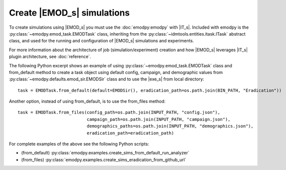 ===========================
Create |EMOD_s| simulations
===========================

To create simulations using |EMOD_s| you must use the :doc:`emodpy:emodpy` with |IT_s|. Included with emodpy is the :py:class:`~emodpy.emod_task.EMODTask` class, inheriting from the :py:class:`~idmtools.entities.itask.ITask` abstract class, and used for the running and configuration of |EMOD_s| simulations and experiments.

.. uml::

    @startuml
    abstract class ITask
    ITask <|-- EMODTask
    @enduml

For more information about the architecture of job (simulation/experiment) creation and how |EMOD_s| leverages |IT_s| plugin architecture, see :doc:`reference`.

The following Python excerpt shows an example of using :py:class:`~emodpy.emod_task.EMODTask` class and from_default method to create a task object using default config, campaign, and demographic values from :py:class:`~emodpy.defaults.emod_sir.EMODSir` class and to use the |exe_s| from local directory::

    task = EMODTask.from_default(default=EMODSir(), eradication_path=os.path.join(BIN_PATH, "Eradication"))

Another option, instead of using from_default, is to use the from_files method::

    task = EMODTask.from_files(config_path=os.path.join(INPUT_PATH, "config.json"),
                               campaign_path=os.path.join(INPUT_PATH, "campaign.json"),
                               demographics_paths=os.path.join(INPUT_PATH, "demographics.json"),
                               eradication_path=eradication_path)

For complete examples of the above see the following Python scripts:

* (from_default) :py:class:`emodpy.examples.create_sims_from_default_run_analyzer`
* (from_files) :py:class:`emodpy.examples.create_sims_eradication_from_github_url`